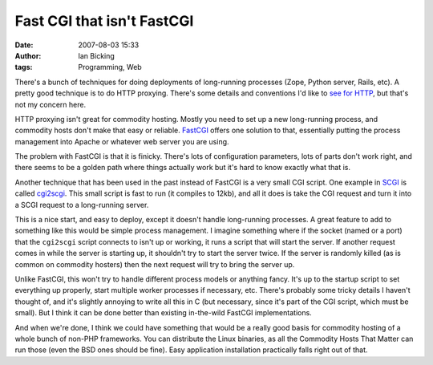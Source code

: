 Fast CGI that isn't FastCGI
###########################
:date: 2007-08-03 15:33
:author: Ian Bicking
:tags: Programming, Web

There's a bunch of techniques for doing deployments of long-running processes (Zope, Python server, Rails, etc).  A pretty good technique is to do HTTP proxying.  There's some details and conventions I'd like to `see for HTTP <https://ianbicking.org/http-proxying-questions.html>`_, but that's not my concern here.

HTTP proxying isn't great for commodity hosting.  Mostly you need to set up a new long-running process, and commodity hosts don't make that easy or reliable.  `FastCGI <http://www.fastcgi.com />`_ offers one solution to that, essentially putting the process management into Apache or whatever web server you are using.

The problem with FastCGI is that it is finicky.  There's lots of configuration parameters, lots of parts don't work right, and there seems to be a golden path where things actually work but it's hard to know exactly what that is.

Another technique that has been used in the past instead of FastCGI is a very small CGI script.  One example in `SCGI <http://python.ca/scgi />`_ is called `cgi2scgi <http://quixote.python.ca/scgi.dev/cgi2scgi.c>`_.  This small script is fast to run (it compiles to 12kb), and all it does is take the CGI request and turn it into a SCGI request to a long-running server.

This is a nice start, and easy to deploy, except it doesn't handle long-running processes.  A great feature to add to something like this would be simple process management.  I imagine something where if the socket (named or a port) that the ``cgi2scgi`` script connects to isn't up or working, it runs a script that will start the server.  If another request comes in while the server is starting up, it shouldn't try to start the server twice.  If the server is randomly killed (as is common on commodity hosters) then the next request will try to bring the server up.

Unlike FastCGI, this won't try to handle different process models or anything fancy.  It's up to the startup script to set everything up properly, start multiple worker processes if necessary, etc.  There's probably some tricky details I haven't thought of, and it's slightly annoying to write all this in C (but necessary, since it's part of the CGI script, which must be small).  But I think it can be done better than existing in-the-wild FastCGI implementations.

And when we're done, I think we could have something that would be a really good basis for commodity hosting of a whole bunch of non-PHP frameworks.  You can distribute the Linux binaries, as all the Commodity Hosts That Matter can run those (even the BSD ones should be fine).  Easy application installation practically falls right out of that.
